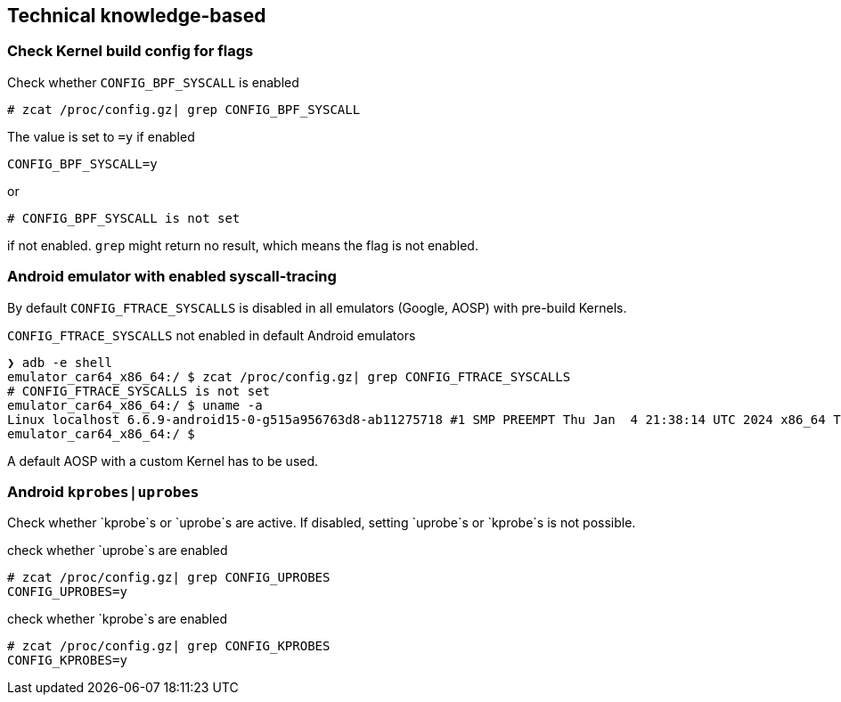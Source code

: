 == Technical knowledge-based

=== Check Kernel build config for flags

.Check whether `CONFIG_BPF_SYSCALL` is enabled
```bash
# zcat /proc/config.gz| grep CONFIG_BPF_SYSCALL
```

The value is set to `=y` if enabled
```
CONFIG_BPF_SYSCALL=y
```

or 

```
# CONFIG_BPF_SYSCALL is not set
```

if not enabled. `grep` might return no result, which means the flag is not enabled.

=== Android emulator with enabled syscall-tracing

By default `CONFIG_FTRACE_SYSCALLS` is disabled in all emulators (Google, AOSP) with pre-build Kernels.

.`CONFIG_FTRACE_SYSCALLS` not enabled in default Android emulators
```bash
❯ adb -e shell
emulator_car64_x86_64:/ $ zcat /proc/config.gz| grep CONFIG_FTRACE_SYSCALLS
# CONFIG_FTRACE_SYSCALLS is not set
emulator_car64_x86_64:/ $ uname -a
Linux localhost 6.6.9-android15-0-g515a956763d8-ab11275718 #1 SMP PREEMPT Thu Jan  4 21:38:14 UTC 2024 x86_64 Toybox
emulator_car64_x86_64:/ $ 
```

A default AOSP with a custom Kernel has to be used.

=== Android `kprobes|uprobes`

Check whether `kprobe`s or `uprobe`s are active. If disabled, setting `uprobe`s or `kprobe`s is not possible.

.check whether `uprobe`s are enabled
```bash
# zcat /proc/config.gz| grep CONFIG_UPROBES
CONFIG_UPROBES=y
```

.check whether `kprobe`s are enabled
```bash
# zcat /proc/config.gz| grep CONFIG_KPROBES
CONFIG_KPROBES=y
```
